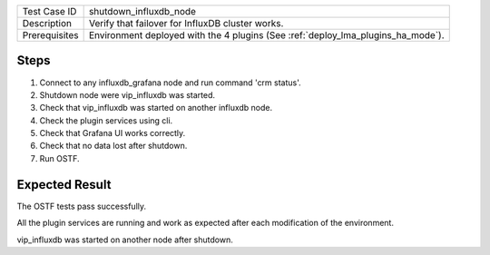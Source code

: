 +---------------+----------------------------------------------------------------------------------+
| Test Case ID  | shutdown_influxdb_node                                                           |
+---------------+----------------------------------------------------------------------------------+
| Description   | Verify that failover for InfluxDB cluster works.                                 |
+---------------+----------------------------------------------------------------------------------+
| Prerequisites | Environment deployed with the 4 plugins (See :ref:`deploy_lma_plugins_ha_mode`). |
+---------------+----------------------------------------------------------------------------------+

Steps
:::::

#. Connect to any influxdb_grafana node and run command 'crm status'.

#. Shutdown node were vip_influxdb was started.

#. Check that vip_influxdb was started on another influxdb node.

#. Check the plugin services using cli.

#. Check that Grafana UI works correctly.

#. Check that no data lost after shutdown.

#. Run OSTF.


Expected Result
:::::::::::::::

The OSTF tests pass successfully.

All the plugin services are running and work as expected after each
modification of the environment.

vip_influxdb was started on another node after shutdown.
